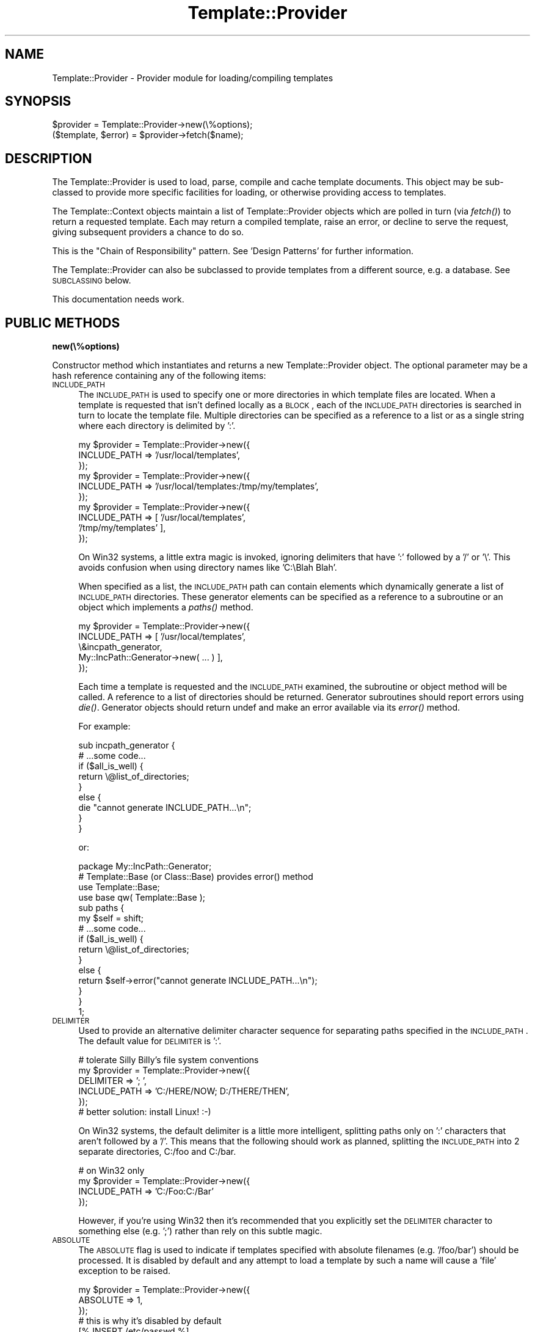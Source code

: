.\" Automatically generated by Pod::Man 2.12 (Pod::Simple 3.05)
.\"
.\" Standard preamble:
.\" ========================================================================
.de Sh \" Subsection heading
.br
.if t .Sp
.ne 5
.PP
\fB\\$1\fR
.PP
..
.de Sp \" Vertical space (when we can't use .PP)
.if t .sp .5v
.if n .sp
..
.de Vb \" Begin verbatim text
.ft CW
.nf
.ne \\$1
..
.de Ve \" End verbatim text
.ft R
.fi
..
.\" Set up some character translations and predefined strings.  \*(-- will
.\" give an unbreakable dash, \*(PI will give pi, \*(L" will give a left
.\" double quote, and \*(R" will give a right double quote.  \*(C+ will
.\" give a nicer C++.  Capital omega is used to do unbreakable dashes and
.\" therefore won't be available.  \*(C` and \*(C' expand to `' in nroff,
.\" nothing in troff, for use with C<>.
.tr \(*W-
.ds C+ C\v'-.1v'\h'-1p'\s-2+\h'-1p'+\s0\v'.1v'\h'-1p'
.ie n \{\
.    ds -- \(*W-
.    ds PI pi
.    if (\n(.H=4u)&(1m=24u) .ds -- \(*W\h'-12u'\(*W\h'-12u'-\" diablo 10 pitch
.    if (\n(.H=4u)&(1m=20u) .ds -- \(*W\h'-12u'\(*W\h'-8u'-\"  diablo 12 pitch
.    ds L" ""
.    ds R" ""
.    ds C` ""
.    ds C' ""
'br\}
.el\{\
.    ds -- \|\(em\|
.    ds PI \(*p
.    ds L" ``
.    ds R" ''
'br\}
.\"
.\" If the F register is turned on, we'll generate index entries on stderr for
.\" titles (.TH), headers (.SH), subsections (.Sh), items (.Ip), and index
.\" entries marked with X<> in POD.  Of course, you'll have to process the
.\" output yourself in some meaningful fashion.
.if \nF \{\
.    de IX
.    tm Index:\\$1\t\\n%\t"\\$2"
..
.    nr % 0
.    rr F
.\}
.\"
.\" Accent mark definitions (@(#)ms.acc 1.5 88/02/08 SMI; from UCB 4.2).
.\" Fear.  Run.  Save yourself.  No user-serviceable parts.
.    \" fudge factors for nroff and troff
.if n \{\
.    ds #H 0
.    ds #V .8m
.    ds #F .3m
.    ds #[ \f1
.    ds #] \fP
.\}
.if t \{\
.    ds #H ((1u-(\\\\n(.fu%2u))*.13m)
.    ds #V .6m
.    ds #F 0
.    ds #[ \&
.    ds #] \&
.\}
.    \" simple accents for nroff and troff
.if n \{\
.    ds ' \&
.    ds ` \&
.    ds ^ \&
.    ds , \&
.    ds ~ ~
.    ds /
.\}
.if t \{\
.    ds ' \\k:\h'-(\\n(.wu*8/10-\*(#H)'\'\h"|\\n:u"
.    ds ` \\k:\h'-(\\n(.wu*8/10-\*(#H)'\`\h'|\\n:u'
.    ds ^ \\k:\h'-(\\n(.wu*10/11-\*(#H)'^\h'|\\n:u'
.    ds , \\k:\h'-(\\n(.wu*8/10)',\h'|\\n:u'
.    ds ~ \\k:\h'-(\\n(.wu-\*(#H-.1m)'~\h'|\\n:u'
.    ds / \\k:\h'-(\\n(.wu*8/10-\*(#H)'\z\(sl\h'|\\n:u'
.\}
.    \" troff and (daisy-wheel) nroff accents
.ds : \\k:\h'-(\\n(.wu*8/10-\*(#H+.1m+\*(#F)'\v'-\*(#V'\z.\h'.2m+\*(#F'.\h'|\\n:u'\v'\*(#V'
.ds 8 \h'\*(#H'\(*b\h'-\*(#H'
.ds o \\k:\h'-(\\n(.wu+\w'\(de'u-\*(#H)/2u'\v'-.3n'\*(#[\z\(de\v'.3n'\h'|\\n:u'\*(#]
.ds d- \h'\*(#H'\(pd\h'-\w'~'u'\v'-.25m'\f2\(hy\fP\v'.25m'\h'-\*(#H'
.ds D- D\\k:\h'-\w'D'u'\v'-.11m'\z\(hy\v'.11m'\h'|\\n:u'
.ds th \*(#[\v'.3m'\s+1I\s-1\v'-.3m'\h'-(\w'I'u*2/3)'\s-1o\s+1\*(#]
.ds Th \*(#[\s+2I\s-2\h'-\w'I'u*3/5'\v'-.3m'o\v'.3m'\*(#]
.ds ae a\h'-(\w'a'u*4/10)'e
.ds Ae A\h'-(\w'A'u*4/10)'E
.    \" corrections for vroff
.if v .ds ~ \\k:\h'-(\\n(.wu*9/10-\*(#H)'\s-2\u~\d\s+2\h'|\\n:u'
.if v .ds ^ \\k:\h'-(\\n(.wu*10/11-\*(#H)'\v'-.4m'^\v'.4m'\h'|\\n:u'
.    \" for low resolution devices (crt and lpr)
.if \n(.H>23 .if \n(.V>19 \
\{\
.    ds : e
.    ds 8 ss
.    ds o a
.    ds d- d\h'-1'\(ga
.    ds D- D\h'-1'\(hy
.    ds th \o'bp'
.    ds Th \o'LP'
.    ds ae ae
.    ds Ae AE
.\}
.rm #[ #] #H #V #F C
.\" ========================================================================
.\"
.IX Title "Template::Provider 3"
.TH Template::Provider 3 "2007-04-27" "perl v5.8.8" "User Contributed Perl Documentation"
.\" For nroff, turn off justification.  Always turn off hyphenation; it makes
.\" way too many mistakes in technical documents.
.if n .ad l
.nh
.SH "NAME"
Template::Provider \- Provider module for loading/compiling templates
.SH "SYNOPSIS"
.IX Header "SYNOPSIS"
.Vb 1
\&    $provider = Template::Provider\->new(\e%options);
\&
\&    ($template, $error) = $provider\->fetch($name);
.Ve
.SH "DESCRIPTION"
.IX Header "DESCRIPTION"
The Template::Provider is used to load, parse, compile and cache template
documents.  This object may be sub-classed to provide more specific 
facilities for loading, or otherwise providing access to templates.
.PP
The Template::Context objects maintain a list of Template::Provider 
objects which are polled in turn (via \fIfetch()\fR) to return a requested
template.  Each may return a compiled template, raise an error, or 
decline to serve the request, giving subsequent providers a chance to
do so.
.PP
This is the \*(L"Chain of Responsibility\*(R" pattern.  See 'Design Patterns' for
further information.
.PP
The Template::Provider can also be subclassed to provide templates from
a different source, e.g. a database. See \s-1SUBCLASSING\s0 below.
.PP
This documentation needs work.
.SH "PUBLIC METHODS"
.IX Header "PUBLIC METHODS"
.Sh "new(\e%options)"
.IX Subsection "new(%options)"
Constructor method which instantiates and returns a new Template::Provider
object.  The optional parameter may be a hash reference containing any of
the following items:
.IP "\s-1INCLUDE_PATH\s0" 4
.IX Item "INCLUDE_PATH"
The \s-1INCLUDE_PATH\s0 is used to specify one or more directories in which
template files are located.  When a template is requested that isn't
defined locally as a \s-1BLOCK\s0, each of the \s-1INCLUDE_PATH\s0 directories is
searched in turn to locate the template file.  Multiple directories
can be specified as a reference to a list or as a single string where
each directory is delimited by ':'.
.Sp
.Vb 3
\&    my $provider = Template::Provider\->new({
\&        INCLUDE_PATH => '/usr/local/templates',
\&    });
\&  
\&    my $provider = Template::Provider\->new({
\&        INCLUDE_PATH => '/usr/local/templates:/tmp/my/templates',
\&    });
\&  
\&    my $provider = Template::Provider\->new({
\&        INCLUDE_PATH => [ '/usr/local/templates', 
\&                          '/tmp/my/templates' ],
\&    });
.Ve
.Sp
On Win32 systems, a little extra magic is invoked, ignoring delimiters
that have ':' followed by a '/' or '\e'.  This avoids confusion when using
directory names like 'C:\eBlah Blah'.
.Sp
When specified as a list, the \s-1INCLUDE_PATH\s0 path can contain elements 
which dynamically generate a list of \s-1INCLUDE_PATH\s0 directories.  These 
generator elements can be specified as a reference to a subroutine or 
an object which implements a \fIpaths()\fR method.
.Sp
.Vb 5
\&    my $provider = Template::Provider\->new({
\&        INCLUDE_PATH => [ '/usr/local/templates', 
\&                          \e&incpath_generator, 
\&                          My::IncPath::Generator\->new( ... ) ],
\&    });
.Ve
.Sp
Each time a template is requested and the \s-1INCLUDE_PATH\s0 examined, the
subroutine or object method will be called.  A reference to a list of
directories should be returned.  Generator subroutines should report
errors using \fIdie()\fR.  Generator objects should return undef and make an
error available via its \fIerror()\fR method.
.Sp
For example:
.Sp
.Vb 1
\&    sub incpath_generator {
\&
\&        # ...some code...
\&        
\&        if ($all_is_well) {
\&            return \e@list_of_directories;
\&        }
\&        else {
\&            die "cannot generate INCLUDE_PATH...\en";
\&        }
\&    }
.Ve
.Sp
or:
.Sp
.Vb 1
\&    package My::IncPath::Generator;
\&
\&    # Template::Base (or Class::Base) provides error() method
\&    use Template::Base;
\&    use base qw( Template::Base );
\&
\&    sub paths {
\&        my $self = shift;
\&
\&        # ...some code...
\&
\&        if ($all_is_well) {
\&            return \e@list_of_directories;
\&        }
\&        else {
\&            return $self\->error("cannot generate INCLUDE_PATH...\en");
\&        }
\&    }
\&
\&    1;
.Ve
.IP "\s-1DELIMITER\s0" 4
.IX Item "DELIMITER"
Used to provide an alternative delimiter character sequence for 
separating paths specified in the \s-1INCLUDE_PATH\s0.  The default
value for \s-1DELIMITER\s0 is ':'.
.Sp
.Vb 5
\&    # tolerate Silly Billy's file system conventions
\&    my $provider = Template::Provider\->new({
\&        DELIMITER    => '; ',
\&        INCLUDE_PATH => 'C:/HERE/NOW; D:/THERE/THEN',
\&    });
\&
\&    # better solution: install Linux!  :\-)
.Ve
.Sp
On Win32 systems, the default delimiter is a little more intelligent,
splitting paths only on ':' characters that aren't followed by a '/'.
This means that the following should work as planned, splitting the 
\&\s-1INCLUDE_PATH\s0 into 2 separate directories, C:/foo and C:/bar.
.Sp
.Vb 4
\&    # on Win32 only
\&    my $provider = Template::Provider\->new({
\&        INCLUDE_PATH => 'C:/Foo:C:/Bar'
\&    });
.Ve
.Sp
However, if you're using Win32 then it's recommended that you
explicitly set the \s-1DELIMITER\s0 character to something else (e.g. ';')
rather than rely on this subtle magic.
.IP "\s-1ABSOLUTE\s0" 4
.IX Item "ABSOLUTE"
The \s-1ABSOLUTE\s0 flag is used to indicate if templates specified with
absolute filenames (e.g. '/foo/bar') should be processed.  It is
disabled by default and any attempt to load a template by such a
name will cause a 'file' exception to be raised.
.Sp
.Vb 3
\&    my $provider = Template::Provider\->new({
\&        ABSOLUTE => 1,
\&    });
\&
\&    # this is why it's disabled by default
\&    [% INSERT /etc/passwd %]
.Ve
.Sp
On Win32 systems, the regular expression for matching absolute 
pathnames is tweaked slightly to also detect filenames that start
with a driver letter and colon, such as:
.Sp
.Vb 1
\&    C:/Foo/Bar
.Ve
.IP "\s-1RELATIVE\s0" 4
.IX Item "RELATIVE"
The \s-1RELATIVE\s0 flag is used to indicate if templates specified with
filenames relative to the current directory (e.g. './foo/bar' or
\&'../../some/where/else') should be loaded.  It is also disabled by
default, and will raise a 'file' error if such template names are
encountered.
.Sp
.Vb 3
\&    my $provider = Template::Provider\->new({
\&        RELATIVE => 1,
\&    });
\&
\&    [% INCLUDE ../logs/error.log %]
.Ve
.IP "\s-1DEFAULT\s0" 4
.IX Item "DEFAULT"
The \s-1DEFAULT\s0 option can be used to specify a default template which should 
be used whenever a specified template can't be found in the \s-1INCLUDE_PATH\s0.
.Sp
.Vb 3
\&    my $provider = Template::Provider\->new({
\&        DEFAULT => 'notfound.html',
\&    });
.Ve
.Sp
If a non-existant template is requested through the Template \fIprocess()\fR
method, or by an \s-1INCLUDE\s0, \s-1PROCESS\s0 or \s-1WRAPPER\s0 directive, then the
\&\s-1DEFAULT\s0 template will instead be processed, if defined.  Note that the
\&\s-1DEFAULT\s0 template is not used when templates are specified with
absolute or relative filenames, or as a reference to a input file
handle or text string.
.IP "\s-1CACHE_SIZE\s0" 4
.IX Item "CACHE_SIZE"
The Template::Provider module caches compiled templates to avoid the need
to re-parse template files or blocks each time they are used.  The \s-1CACHE_SIZE\s0
option is used to limit the number of compiled templates that the module
should cache.
.Sp
By default, the \s-1CACHE_SIZE\s0 is undefined and all compiled templates are
cached.  When set to any positive value, the cache will be limited to
storing no more than that number of compiled templates.  When a new
template is loaded and compiled and the cache is full (i.e. the number
of entries == \s-1CACHE_SIZE\s0), the least recently used compiled template
is discarded to make room for the new one.
.Sp
The \s-1CACHE_SIZE\s0 can be set to 0 to disable caching altogether.
.Sp
.Vb 3
\&    my $provider = Template::Provider\->new({
\&        CACHE_SIZE => 64,   # only cache 64 compiled templates
\&    });
\&
\&    my $provider = Template::Provider\->new({
\&        CACHE_SIZE => 0,   # don't cache any compiled templates
\&    });
.Ve
.Sp
As well as caching templates as they are found, the Template::Provider
also implements negative caching to keep track of templates that are 
\&\fInot\fR found.  This allows the provider to quickly decline a request
for a template that it has previously failed to locate, saving the effort
of going to look for it again.  This is useful when an \s-1INCLUDE_PATH\s0 includes 
multiple providers, ensuring that the request is passed down through the 
providers as quickly as possible.
.IP "\s-1STAT_TTL\s0" 4
.IX Item "STAT_TTL"
This value can be set to control how long the Template::Provider will keep a
template cached in memory before checking to see if the source template has
changed.
.Sp
.Vb 3
\&    my $provider = Template::Provider\->new({
\&        STAT_TTL => 60,  # one minute
\&    });
.Ve
.Sp
The default value is 1 (second). You'll probably want to set this to a higher
value if you're running the Template Toolkit inside a persistent web server
application (e.g. mod_perl). For example, set it to 60 and the provider will
only look for changes to templates once a minute at most. However, during
development (or any time you're making frequent changes to templates) you'll
probably want to keep it set to a low value so that you don't have to wait
for the provider to notice that your templates have changed.
.IP "\s-1COMPILE_EXT\s0" 4
.IX Item "COMPILE_EXT"
From version 2 onwards, the Template Toolkit has the ability to
compile templates to Perl code and save them to disk for subsequent
use (i.e. cache persistence).  The \s-1COMPILE_EXT\s0 option may be
provided to specify a filename extension for compiled template files.
It is undefined by default and no attempt will be made to read or write 
any compiled template files.
.Sp
.Vb 3
\&    my $provider = Template::Provider\->new({
\&        COMPILE_EXT => '.ttc',
\&    });
.Ve
.Sp
If \s-1COMPILE_EXT\s0 is defined (and \s-1COMPILE_DIR\s0 isn't, see below) then compiled
template files with the \s-1COMPILE_EXT\s0 extension will be written to the same
directory from which the source template files were loaded.
.Sp
Compiling and subsequent reuse of templates happens automatically
whenever the \s-1COMPILE_EXT\s0 or \s-1COMPILE_DIR\s0 options are set.  The Template
Toolkit will automatically reload and reuse compiled files when it 
finds them on disk.  If the corresponding source file has been modified
since the compiled version as written, then it will load and re-compile
the source and write a new compiled version to disk.
.Sp
This form of cache persistence offers significant benefits in terms of 
time and resources required to reload templates.  Compiled templates can
be reloaded by a simple call to Perl's \fIrequire()\fR, leaving Perl to handle
all the parsing and compilation.  This is a Good Thing.
.IP "\s-1COMPILE_DIR\s0" 4
.IX Item "COMPILE_DIR"
The \s-1COMPILE_DIR\s0 option is used to specify an alternate directory root
under which compiled template files should be saved.
.Sp
.Vb 3
\&    my $provider = Template::Provider\->new({
\&        COMPILE_DIR => '/tmp/ttc',
\&    });
.Ve
.Sp
The \s-1COMPILE_EXT\s0 option may also be specified to have a consistent file
extension added to these files.
.Sp
.Vb 4
\&    my $provider1 = Template::Provider\->new({
\&        COMPILE_DIR => '/tmp/ttc',
\&        COMPILE_EXT => '.ttc1',
\&    });
\&
\&    my $provider2 = Template::Provider\->new({
\&        COMPILE_DIR => '/tmp/ttc',
\&        COMPILE_EXT => '.ttc2',
\&    });
.Ve
.Sp
When \s-1COMPILE_EXT\s0 is undefined, the compiled template files have the
same name as the original template files, but reside in a different
directory tree.
.Sp
Each directory in the \s-1INCLUDE_PATH\s0 is replicated in full beneath the 
\&\s-1COMPILE_DIR\s0 directory.  This example:
.Sp
.Vb 4
\&    my $provider = Template::Provider\->new({
\&        COMPILE_DIR  => '/tmp/ttc',
\&        INCLUDE_PATH => '/home/abw/templates:/usr/share/templates',
\&    });
.Ve
.Sp
would create the following directory structure:
.Sp
.Vb 2
\&    /tmp/ttc/home/abw/templates/
\&    /tmp/ttc/usr/share/templates/
.Ve
.Sp
Files loaded from different \s-1INCLUDE_PATH\s0 directories will have their
compiled forms save in the relevant \s-1COMPILE_DIR\s0 directory.
.Sp
On Win32 platforms a filename may by prefixed by a drive letter and
colon.  e.g.
.Sp
.Vb 1
\&    C:/My Templates/header
.Ve
.Sp
The colon will be silently stripped from the filename when it is added
to the \s-1COMPILE_DIR\s0 value(s) to prevent illegal filename being generated.
Any colon in \s-1COMPILE_DIR\s0 elements will be left intact.  For example:
.Sp
.Vb 6
\&    # Win32 only
\&    my $provider = Template::Provider\->new({
\&        DELIMITER    => ';',
\&        COMPILE_DIR  => 'C:/TT2/Cache',
\&        INCLUDE_PATH => 'C:/TT2/Templates;D:/My Templates',
\&    });
.Ve
.Sp
This would create the following cache directories:
.Sp
.Vb 2
\&    C:/TT2/Cache/C/TT2/Templates
\&    C:/TT2/Cache/D/My Templates
.Ve
.IP "\s-1TOLERANT\s0" 4
.IX Item "TOLERANT"
The \s-1TOLERANT\s0 flag is used by the various Template Toolkit provider
modules (Template::Provider, Template::Plugins, Template::Filters) to
control their behaviour when errors are encountered.  By default, any
errors are reported as such, with the request for the particular
resource (template, plugin, filter) being denied and an exception
raised.  When the \s-1TOLERANT\s0 flag is set to any true values, errors will
be silently ignored and the provider will instead return
\&\s-1STATUS_DECLINED\s0.  This allows a subsequent provider to take
responsibility for providing the resource, rather than failing the
request outright.  If all providers decline to service the request,
either through tolerated failure or a genuine disinclination to
comply, then a '<resource> not found' exception is raised.
.IP "\s-1PARSER\s0" 4
.IX Item "PARSER"
The Template::Parser module implements a parser object for compiling
templates into Perl code which can then be executed.  A default object
of this class is created automatically and then used by the
Template::Provider whenever a template is loaded and requires 
compilation.  The \s-1PARSER\s0 option can be used to provide a reference to 
an alternate parser object.
.Sp
.Vb 3
\&    my $provider = Template::Provider\->new({
\&        PARSER => MyOrg::Template::Parser\->new({ ... }),
\&    });
.Ve
.IP "\s-1DEBUG\s0" 4
.IX Item "DEBUG"
The \s-1DEBUG\s0 option can be used to enable debugging messages from the
Template::Provider module by setting it to include the \s-1DEBUG_PROVIDER\s0
value.
.Sp
.Vb 1
\&    use Template::Constants qw( :debug );
\&
\&    my $template = Template\->new({
\&        DEBUG => DEBUG_PROVIDER,
\&    });
.Ve
.Sh "fetch($name)"
.IX Subsection "fetch($name)"
Returns a compiled template for the name specified.  If the template 
cannot be found then (undef, \s-1STATUS_DECLINED\s0) is returned.  If an error
occurs (e.g. read error, parse error) then ($error, \s-1STATUS_ERROR\s0) is 
returned, where \f(CW$error\fR is the error message generated.  If the \s-1TOLERANT\s0
flag is set the the method returns (undef, \s-1STATUS_DECLINED\s0) instead of
returning an error.
.ie n .Sh "store($name, $template)"
.el .Sh "store($name, \f(CW$template\fP)"
.IX Subsection "store($name, $template)"
Stores the compiled template, \f(CW$template\fR, in the cache under the name, 
\&\f(CW$name\fR.  Susbequent calls to fetch($name) will return this template in
preference to any disk-based file.
.Sh "include_path(\e@newpath))"
.IX Subsection "include_path(@newpath))"
Accessor method for the \s-1INCLUDE_PATH\s0 setting.  If called with an
argument, this method will replace the existing \s-1INCLUDE_PATH\s0 with
the new value.
.Sh "\fIpaths()\fP"
.IX Subsection "paths()"
This method generates a copy of the \s-1INCLUDE_PATH\s0 list.  Any elements in the
list which are dynamic generators (e.g. references to subroutines or objects
implementing a \fIpaths()\fR method) will be called and the list of directories 
returned merged into the output list.
.PP
It is possible to provide a generator which returns itself, thus sending
this method into an infinite loop.  To detect and prevent this from happening,
the \f(CW$MAX_DIRS\fR package variable, set to 64 by default, limits the maximum
number of paths that can be added to, or generated for the output list.  If
this number is exceeded then the method will immediately return an error 
reporting as much.
.SH "SUBCLASSING"
.IX Header "SUBCLASSING"
The Template::Provider module can be subclassed to provide templates from a 
different source (e.g. a database).  In most cases you'll just need to provide
custom implementations of the \f(CW\*(C`_template_modified()\*(C'\fR and \f(CW\*(C`_template_content()\*(C'\fR
methods.  If your provider requires and custom initialisation then you'll also
need to implement a new \f(CW\*(C`_init()\*(C'\fR method.
.PP
Caching in memory and on disk will still be applied (if enabled)
when overriding these methods.
.IP "_template_modified($path)" 4
.IX Item "_template_modified($path)"
Returns a timestamp of the \f(CW$path\fR passed in by calling \fIstat()\fR.
This can be overridden, for example, to return a last modified value from
a database.  The value returned should be a timestamp value (as returned by \f(CW\*(C`time()\*(C'\fR,
although a sequence number should work as well.
.IP "_template_content($path)" 4
.IX Item "_template_content($path)"
This method returns the content of the template for all \s-1INCLUDE\s0, \s-1PROCESS\s0,
and \s-1INSERT\s0 directives.
.Sp
When called in scalar context, the method returns the content of the template
located at \f(CW$path\fR, or undef if \f(CW$path\fR is not found.
.Sp
When called in list context it returns \f(CW\*(C`($content, $error, $mtime)\*(C'\fR,
where \f(CW$content\fR is the template content, \f(CW$error\fR is an error string
(e.g. \*(L"$path: File not found\*(R"), and \f(CW$mtime\fR is the template modification
time.
.SH "AUTHOR"
.IX Header "AUTHOR"
Andy Wardley <abw@wardley.org>
.PP
<http://wardley.org/|http://wardley.org/>
.SH "VERSION"
.IX Header "VERSION"
2.93, distributed as part of the
Template Toolkit version 2.19, released on 27 April 2007.
.SH "COPYRIGHT"
.IX Header "COPYRIGHT"
.Vb 1
\&  Copyright (C) 1996\-2007 Andy Wardley.  All Rights Reserved.
.Ve
.PP
This module is free software; you can redistribute it and/or
modify it under the same terms as Perl itself.
.SH "SEE ALSO"
.IX Header "SEE ALSO"
Template, Template::Parser, Template::Context

